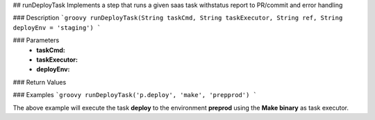 ## runDeployTask
Implements a step that runs a given saas task withstatus report to PR/commit and error handling

### Description  
```groovy
runDeployTask(String taskCmd, String taskExecutor, String ref, String deployEnv = 'staging')
```

### Parameters
  - **taskCmd:**
  - **taskExecutor:**
  - **deployEnv:**

### Return Values

### Examples
```groovy
runDeployTask('p.deploy', 'make', 'prepprod')
```

The above example will execute the task **deploy** to the environment **preprod** using the **Make binary** as task executor.
